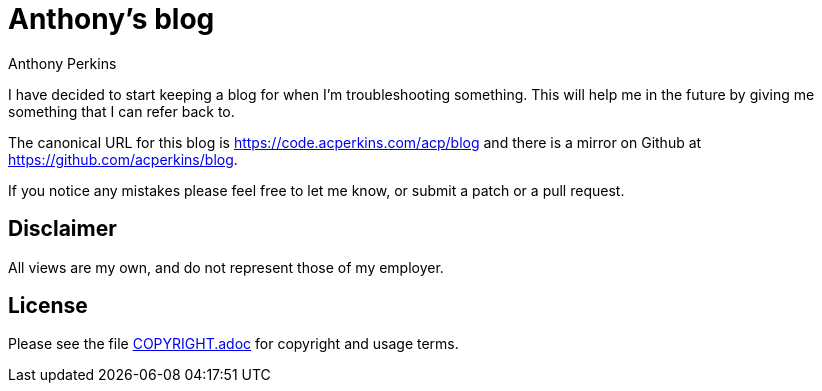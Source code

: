 = Anthony's blog
Anthony Perkins

I have decided to start keeping a blog for when I'm troubleshooting something. This will help me in
the future by giving me something that I can refer back to.

The canonical URL for this blog is https://code.acperkins.com/acp/blog and there is a mirror on
Github at https://github.com/acperkins/blog.

If you notice any mistakes please feel free to let me know, or submit a patch or a pull request.

== Disclaimer

All views are my own, and do not represent those of my employer.

== License

Please see the file link:COPYRIGHT.adoc[COPYRIGHT.adoc] for copyright and usage terms.

